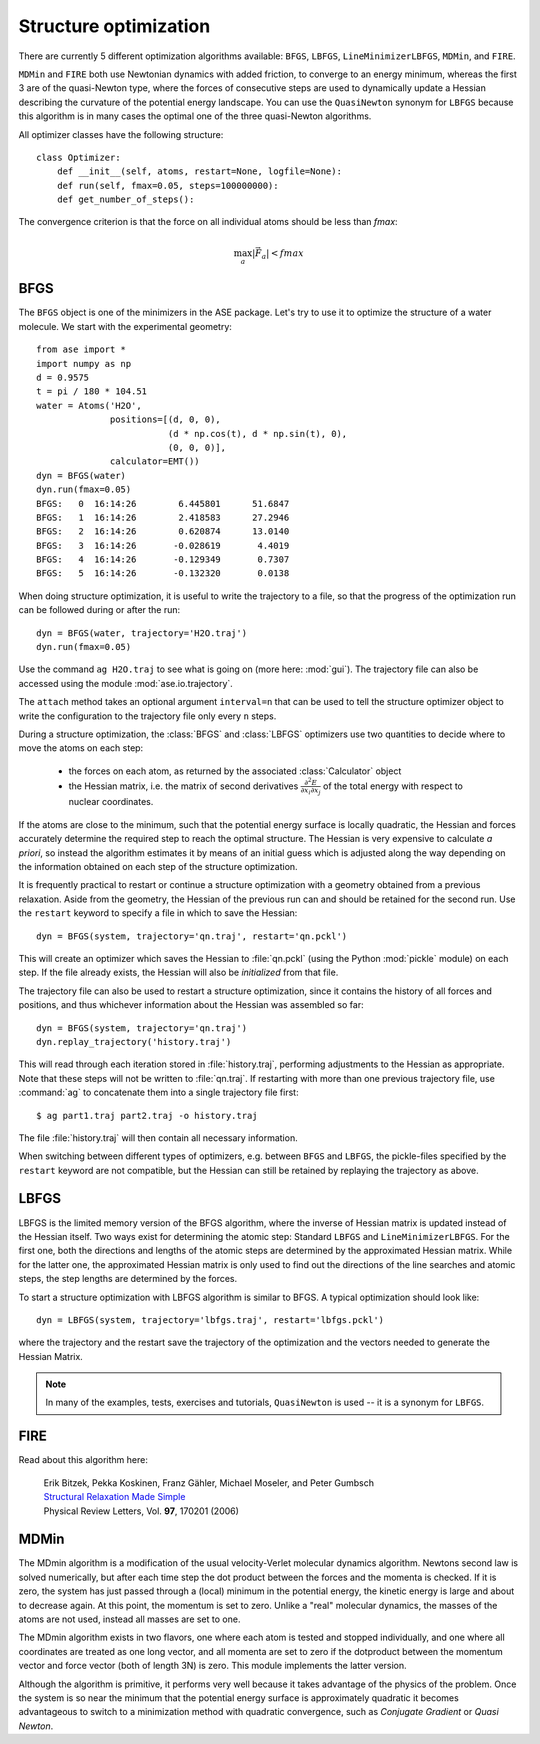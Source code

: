 .. _structure_optimizations:

======================
Structure optimization
======================
.. module:: optimize
   :synopsis: Structure Optimization

There are currently 5 different optimization algorithms available:
``BFGS``, ``LBFGS``, ``LineMinimizerLBFGS``, ``MDMin``, and ``FIRE``.

``MDMin`` and ``FIRE`` both use Newtonian dynamics with added
friction, to converge to an energy minimum, whereas the first 3 are of
the quasi-Newton type, where the forces of consecutive steps are used
to dynamically update a Hessian describing the curvature of the
potential energy landscape.  You can use the ``QuasiNewton`` synonym
for ``LBFGS`` because this algorithm is in many cases the optimal one
of the three quasi-Newton algorithms.

All optimizer classes have the following structure::

  class Optimizer:
      def __init__(self, atoms, restart=None, logfile=None):
      def run(self, fmax=0.05, steps=100000000):
      def get_number_of_steps():

The convergence criterion is that the force on all individual atoms
should be less than *fmax*:

.. math:: \max_a |\vec{F_a}| < fmax


BFGS
----
.. module:: optimize.qn
   :synopsis: Quasi-Newton

The ``BFGS`` object is one of the minimizers in the ASE
package.  Let's try to use it to optimize the structure of a water
molecule.  We start with the experimental geometry::

  from ase import *
  import numpy as np
  d = 0.9575
  t = pi / 180 * 104.51
  water = Atoms('H2O',
                positions=[(d, 0, 0),
                           (d * np.cos(t), d * np.sin(t), 0),
                           (0, 0, 0)],
                calculator=EMT())
  dyn = BFGS(water)
  dyn.run(fmax=0.05)
  BFGS:   0  16:14:26        6.445801      51.6847
  BFGS:   1  16:14:26        2.418583      27.2946
  BFGS:   2  16:14:26        0.620874      13.0140
  BFGS:   3  16:14:26       -0.028619       4.4019
  BFGS:   4  16:14:26       -0.129349       0.7307
  BFGS:   5  16:14:26       -0.132320       0.0138

When doing structure optimization, it is useful to write the
trajectory to a file, so that the progress of the optimization run can
be followed during or after the run::

  dyn = BFGS(water, trajectory='H2O.traj')
  dyn.run(fmax=0.05)
  
Use the command ``ag H2O.traj`` to see what is going on (more here:
:mod:`gui`).  The trajectory file can also be accessed using the
module :mod:`ase.io.trajectory`.

The ``attach`` method takes an optional argument ``interval=n`` that can
be used to tell the structure optimizer object to write the
configuration to the trajectory file only every ``n`` steps.

During a structure optimization, the :class:`BFGS` and
:class:`LBFGS` optimizers use two quantities to decide where to move
the atoms on each step:

 * the forces on each atom, as returned by the associated :class:`Calculator`
   object
 * the Hessian matrix, i.e. the matrix of second derivatives
   :math:`\frac{\partial^2 E}{\partial x_i \partial x_j}` of the
   total energy with respect to nuclear coordinates.

If the atoms are close to the minimum, such that the potential energy
surface is locally quadratic, the Hessian and forces accurately
determine the required step to reach the optimal structure.  The
Hessian is very expensive to calculate *a priori*, so instead the
algorithm estimates it by means of an initial guess which is adjusted
along the way depending on the information obtained on each step of
the structure optimization.

It is frequently practical to restart or continue a structure
optimization with a geometry obtained from a previous relaxation.
Aside from the geometry, the Hessian of the previous run can and
should be retained for the second run.  Use the ``restart`` keyword to
specify a file in which to save the Hessian::

  dyn = BFGS(system, trajectory='qn.traj', restart='qn.pckl')

This will create an optimizer which saves the Hessian to
:file:`qn.pckl` (using the Python :mod:`pickle` module) on each
step.  If the file already exists, the Hessian will also be
*initialized* from that file.

The trajectory file can also be used to restart a structure
optimization, since it contains the history of all forces and
positions, and thus whichever information about the Hessian was
assembled so far::

  dyn = BFGS(system, trajectory='qn.traj')
  dyn.replay_trajectory('history.traj')

This will read through each iteration stored in :file:`history.traj`,
performing adjustments to the Hessian as appropriate.  Note that these
steps will not be written to :file:`qn.traj`.  If restarting with more than
one previous trajectory file, use :command:`ag` to concatenate them
into a single trajectory file first::

  $ ag part1.traj part2.traj -o history.traj

The file :file:`history.traj` will then contain all necessary
information.

When switching between different types of optimizers, e.g. between
``BFGS`` and ``LBFGS``, the pickle-files specified by the
``restart`` keyword are not compatible, but the Hessian can still be
retained by replaying the trajectory as above.


LBFGS
-----
.. module:: optimize.lbfgs

LBFGS is the limited memory version of the BFGS algorithm, where 
the inverse of Hessian matrix is updated instead of the Hessian
itself. Two ways exist for determining the atomic
step: Standard ``LBFGS`` and ``LineMinimizerLBFGS``. For the 
first one, both the directions and lengths of the atomic steps 
are determined by the approximated Hessian matrix. While for the 
latter one, the approximated Hessian matrix is only used to find 
out the directions of the line searches and atomic steps, the 
step lengths are determined by the forces. 

To start a structure optimization with LBFGS algorithm is similar to
BFGS. A typical optimization should look like::

  dyn = LBFGS(system, trajectory='lbfgs.traj', restart='lbfgs.pckl')

where the trajectory and the restart save the trajectory of the 
optimization and the vectors needed to generate the Hessian Matrix.

.. note::

   In many of the examples, tests, exercises and tutorials,
   ``QuasiNewton`` is used -- it is a synonym for ``LBFGS``.


FIRE
----
.. module:: optimize.fire

Read about this algorithm here:

  | Erik Bitzek, Pekka Koskinen, Franz Gähler, Michael Moseler, and Peter Gumbsch
  | `Structural Relaxation Made Simple`__
  | Physical Review Letters, Vol. **97**, 170201 (2006)

__ http://dx.doi.org/10.1103/PhysRevLett.97.170201


MDMin
-----
.. module:: optimize.mdmin

The MDmin algorithm is a modification of the usual velocity-Verlet
molecular dynamics algorithm.  Newtons second law is solved
numerically, but after each time step the dot product between the
forces and the momenta is checked.  If it is zero, the system has just
passed through a (local) minimum in the potential energy, the kinetic
energy is large and about to decrease again.  At this point, the
momentum is set to zero.  Unlike a "real" molecular dynamics, the
masses of the atoms are not used, instead all masses are set to one.

The MDmin algorithm exists in two flavors, one where each atom is
tested and stopped individually, and one where all coordinates are
treated as one long vector, and all momenta are set to zero if the
dotproduct between the momentum vector and force vector (both of
length 3N) is zero.  This module implements the latter version.

Although the algorithm is primitive, it performs very well because it
takes advantage of the physics of the problem.  Once the system is so
near the minimum that the potential energy surface is approximately
quadratic it becomes advantageous to switch to a minimization method
with quadratic convergence, such as `Conjugate Gradient` or `Quasi
Newton`.
